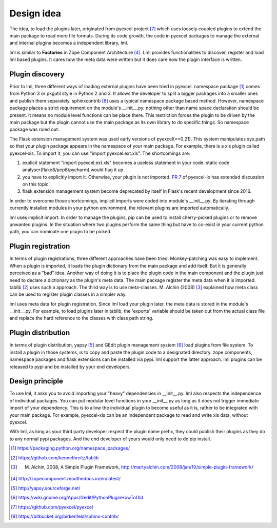 Design idea
================================================================================

The idea, to load the plugins later, originated from pyexcel project [#f9]_ which uses
loosely coupled plugins to extend the main package to read more file formats. During
its code growth, the code in pyexcel packages to manage the external and internal
plugins becomes a independent library, lml.

lml is similar to **Factories** in
Zope Component Architecture [#f4]_. Lml provides functionalities to
discover, register and load lml based plugins. It cares how the meta data were
written but it does care how the plugin interface is written.


Plugin discovery
--------------------

Prior to lml, three different ways of loading external plugins have been tried in pyexcel.
namespace package [#f1]_ comes from Python 3 or pkgutil style in Python 2 and 3.
It allows the developer to split a bigger packages into a smaller ones and
publish them separately. sphinxcontrib [#f10]_ uses a typical namespace package based
method. However, namespace package places a strict requirement
on the module's __init__.py: nothing other than name space declaration should
be present. It means no module level functions can be place there. This restriction
forces the plugin to be driven by the main package but the plugin cannot use
the main package as its own library to do specific things. So namespace package
was ruled out.

The Flask extension management system was used early versions of pyexcel(=<0.21).
This system manipulates sys.path so that your plugin package appears in the namespace
of your main package. For example, there is a xls plugin called pyexcel-xls. To
import it, you can use "import pyexcel.ext.xls". The shortcomings are:

#. explicit statement "import pyexcel.ext.xls" becomes a useless statement in your code.
   static code analyser(flake8/pep8/pycharm) would flag it up.
#. you have to explicitly import it. Otherwise, your plugin is not imported.
   `PR 7 <https://github.com/pyexcel/pyexcel-io/pull/7>`_ of pyexcel-io has extended
   discussion on this topic.
#. flask extension management system become deprecated by itself in Flask's recent
   development since 2016.

In order to overcome those shortcomings, implicit imports were coded into module's
__init__.py. By iterating through currently installed modules in your python
environment, the relevant plugins are imported automatically.

lml uses implicit import. In order to manage the plugins, pip can be used to
install cherry-picked plugins or to remove unwanted plugins. In the situation
where two plugins perform the same thing but have to co-exist in your current
python path, you can nominate one plugin to be picked.

Plugin registration
---------------------

In terms of plugin registrations, three different approaches have been tried.
Monkey-patching was easy to implement. When a plugin is imported, it loads
the plugin dictionary from the main package and add itself.
But it is generally perceived as a "bad" idea.
Another way of doing it is to place
the plugin code in the main component and the plugin just need to declare a
dictionary as the plugin's meta data. The main package register the meta data
when it is imported. tablib [#f2]_ uses such a approach.
The third way is to use meta-classes. M. Alchin (2008) [#f3]_ explained how meta class can
be used to register plugin classes in a simpler way.

lml uses meta data for plugin registration. Since lml load your plugin later,
the meta data is stored in the module's __init__.py. For example, to load plugins later
in tablib, the 'exports' variable should be taken out from the actual class file and
replace the hard reference to the classes with class path string.

Plugin distribution
---------------------

In terms of plugin distribution, yapsy [#f5]_ and GEdit plugin management
system [#f6]_ load plugins from file system.
To install a plugin in those systems, is to copy and paste the plugin code to a
designated directory. zope components, namespace packages and flask extensions
can be installed via pypi. lml support the latter approach. lml plugins can be
released to pypi and be installed by your end developers.

Design principle
------------------

To use lml, it asks you to avoid importing your "heavy" dependencies
in __init__.py. lml also respects the independence of individual packages. You can
put modular level functions in your __init__.py as long as it does not trigger
immediate import of your dependency. This is to allow the individual plugin to
become useful as it is, rather to be integrated with your main package. For example,
pyexcel-xls can be an independent package to read and write xls data, without pyexcel.

With lml, as long as your third party developer respect the plugin name prefix,
they could publish their plugins as they do to any normal pypi packages. And the end
developer of yours would only need to do pip install.


.. [#f1] https://packaging.python.org/namespace_packages/
.. [#f2] https://github.com/kennethreitz/tablib
.. [#f3] M. Alchin, 2008, A Simple Plugin Framework, http://martyalchin.com/2008/jan/10/simple-plugin-framework/
.. [#f4] http://zopecomponent.readthedocs.io/en/latest/
.. [#f5] http://yapsy.sourceforge.net/
.. [#f6] https://wiki.gnome.org/Apps/Gedit/PythonPluginHowToOld
.. [#f9] https://github.com/pyexcel/pyexcel
.. [#f10] https://bitbucket.org/birkenfeld/sphinx-contrib/
